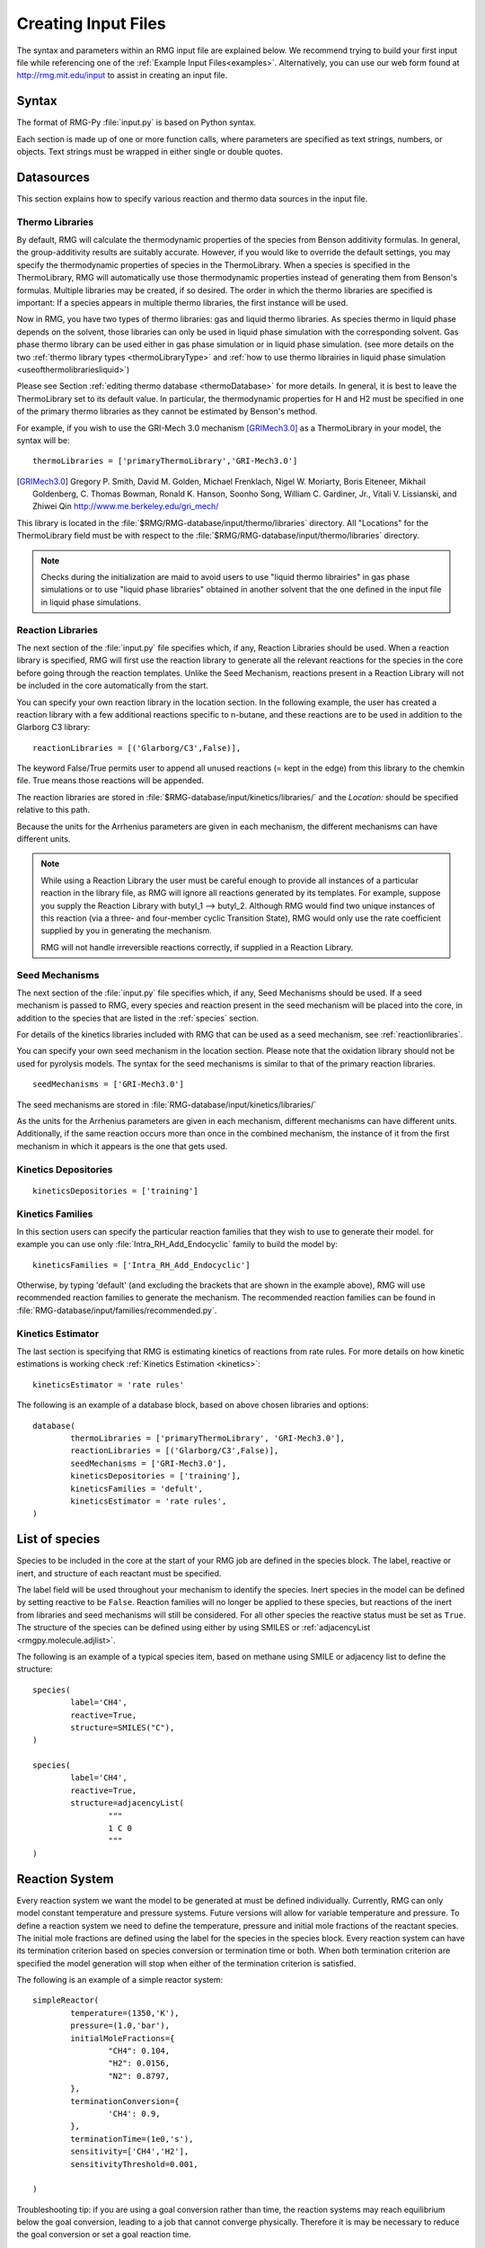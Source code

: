 .. _input:

********************
Creating Input Files
********************


The syntax and parameters within an RMG input file are explained below.  We recommend
trying to build your first input file while referencing one of the
:ref:`Example Input Files<examples>`.  Alternatively, you can use our web form found 
at http://rmg.mit.edu/input to assist in creating an input file.

Syntax
======

The format of RMG-Py :file:`input.py` is based on Python syntax. 

Each section is made up of one or more function calls, where parameters are 
specified as text strings, numbers, or objects. Text strings must be wrapped in
either single or double quotes.

Datasources
===========
This section explains how to specify various reaction and thermo data sources in the input file.

.. _thermolibraries:

Thermo Libraries
----------------

By default, RMG will calculate the thermodynamic properties of the species from
Benson additivity formulas. In general, the group-additivity results are
suitably accurate. However, if you would like to override the default settings,
you may specify the thermodynamic properties of species in the
ThermoLibrary. When a species is specified in the ThermoLibrary,
RMG will automatically use those thermodynamic properties instead of generating
them from Benson's formulas. Multiple libraries may be created, if so desired.
The order in which the thermo libraries are specified is important: 
If a species appears in multiple thermo libraries, the first instance will
be used.

Now in RMG, you have two types of thermo libraries: gas and liquid thermo libraries. As species thermo in liquid phase depends on the solvent,
those libraries can only be used in liquid phase simulation with the corresponding solvent. Gas phase thermo library can be used either in gas phase simulation or
in liquid phase simulation. (see more details on the two :ref:`thermo library types <thermoLibraryType>` and :ref:`how to use thermo librairies in liquid phase simulation <useofthermolibrariesliquid>`)

Please see Section :ref:`editing thermo database <thermoDatabase>` for more details. In general, it is best to leave the ThermoLibrary
set to its default value.  In particular, the thermodynamic properties for H and H2
must be specified in one of the primary thermo libraries as they cannot be estimated
by Benson's method.

For example, if you wish to use the GRI-Mech 3.0 mechanism [GRIMech3.0]_ as a ThermoLibrary in your model, the syntax will be::

	thermoLibraries = ['primaryThermoLibrary','GRI-Mech3.0']
  
.. [GRIMech3.0] Gregory P. Smith, David M. Golden, Michael Frenklach, Nigel W. Moriarty, Boris Eiteneer, Mikhail Goldenberg, C. Thomas Bowman, Ronald K. Hanson, Soonho Song, William C. Gardiner, Jr., Vitali V. Lissianski, and Zhiwei Qin http://www.me.berkeley.edu/gri_mech/

This library is located in the 
:file:`$RMG/RMG-database/input/thermo/libraries` directory.  All "Locations" for the
ThermoLibrary field must be with respect to the :file:`$RMG/RMG-database/input/thermo/libraries`
directory.

.. note::
	Checks during the initialization are maid to avoid users to use "liquid thermo librairies" in gas phase simulations or to use 
	"liquid phase libraries" obtained in another solvent that the one defined in the input file in liquid phase simulations.

.. _reactionlibraries:

Reaction Libraries
------------------
The next section of the :file:`input.py` file specifies which, if any,
Reaction Libraries should be used. When a reaction library is specified, RMG will first
use the reaction library to generate all the relevant reactions for the species 
in the core before going through the reaction templates. Unlike the Seed Mechanism, 
reactions present in a Reaction Library will not be included in the core automatically 
from the start.  

You can specify your own reaction library in the location section. 
In the following example, the user has created 
a reaction library with a few additional reactions specific to n-butane, and these reactions 
are to be used in addition to the Glarborg C3 library::

	reactionLibraries = [('Glarborg/C3',False)],
	 	
The keyword False/True permits user to append all unused reactions (= kept in the edge) from this library to the chemkin file.
True means those reactions will be appended.

The reaction libraries are stored in :file:`$RMG-database/input/kinetics/libraries/`
and the `Location:` should be specified relative to this path.

Because the units for the Arrhenius parameters are
given in each mechanism, the different mechanisms can have different units.

.. note::
	While using a Reaction Library the user must be careful enough to provide 
	all instances of a particular reaction in the library file, as RMG will 
	ignore all reactions generated by its templates.  For example, suppose you supply the
	Reaction Library with butyl_1 --> butyl_2.  Although RMG would find two unique
	instances of this reaction (via a three- and four-member cyclic Transition State),
	RMG would only use the rate coefficient supplied by you in generating the mechanism.

	RMG will not handle irreversible reactions correctly, if supplied in a Reaction
	Library.
	

.. _seedmechanism:

Seed Mechanisms
---------------
The next section of the :file:`input.py` file specifies which, if any, 
Seed Mechanisms should be used.  If a seed mechanism is passed to RMG, every
species and reaction present in the seed mechanism will be placed into the core, in
addition to the species that are listed in the :ref:`species` section.

For details of the kinetics libraries included with RMG that can be used as a seed mechanism,
see :ref:`reactionlibraries`.

You can specify your own
seed mechanism in the location section. Please note that the oxidation
library should not be used for pyrolysis models. The syntax for the seed mechanisms
is similar to that of the primary reaction libraries. ::

	seedMechanisms = ['GRI-Mech3.0'] 

The seed mechanisms are stored in :file:`RMG-database/input/kinetics/libraries/`


As the units for the Arrhenius parameters are given in each mechanism, 
different mechanisms can have different units. Additionally, if the same 
reaction occurs more than once in the combined mechanism, 
the instance of it from the first mechanism in which it appears is
the one that gets used.

.. _kineticsdepositories:

Kinetics Depositories
---------------------
:: 

	kineticsDepositories = ['training']
	
	
.. _kineticsfamilies:

Kinetics Families
-----------------
In this section users can specify the particular reaction families that they wish to use to generate their model. for example you can use only :file:`Intra_RH_Add_Endocyclic` family to build the model by:: 

	kineticsFamilies = ['Intra_RH_Add_Endocyclic']
	
Otherwise, by typing 'default' (and excluding the brackets that are shown in the example above), RMG will use recommended reaction families to generate the mechanism. The recommended reaction families can be found in :file:`RMG-database/input/families/recommended.py`.

	
Kinetics Estimator
------------------
The last section is specifying that RMG is estimating kinetics of reactions from rate rules. For more details on how kinetic estimations is working check :ref:`Kinetics Estimation <kinetics>`:: 

	kineticsEstimator = 'rate rules'
	

The following is an example of a database block, based on above chosen libraries and options::

	database(
		thermoLibraries = ['primaryThermoLibrary', 'GRI-Mech3.0'],
		reactionLibraries = [('Glarborg/C3',False)],
		seedMechanisms = ['GRI-Mech3.0'],
		kineticsDepositories = ['training'],  
		kineticsFamilies = 'defult',
		kineticsEstimator = 'rate rules',
	)

.. _species:

List of species
===============

Species to be included in the core at the start of your RMG job are defined in the species block. 
The label, reactive or inert, and structure of each reactant must be specified.

The label field will be used throughout your mechanism to identify the species. 
Inert species in the model can be defined by setting reactive to be ``False``. Reaction 
families will no longer be applied to these species, but reactions of the inert from libraries 
and seed mechanisms  will still be considered. For all other species the reactive status must 
be set as ``True``. The structure of the species can be defined using either by using SMILES or 
:ref:`adjacencyList <rmgpy.molecule.adjlist>`.  

The following is an example of a typical species item, based on methane using SMILE or adjacency list to define the structure::

	species(
		label='CH4',
		reactive=True,
		structure=SMILES("C"),
	)
	
	species(
		label='CH4',
		reactive=True,
		structure=adjacencyList(
			"""
			1 C 0
			"""
	)

.. _reactionsystem:


Reaction System
===============

Every reaction system we want the model to be generated at must be defined individually.
Currently, RMG can only model constant temperature and pressure systems. Future versions 
will allow for variable temperature and pressure. To define a reaction system we need to 
define the temperature, pressure and initial mole fractions of the reactant species. The
initial mole fractions are defined using the label for the species in
the species block. Every reaction system can have its termination criterion based on
species conversion or termination time or both. When both termination criterion are specified
the model generation will stop when either of the termination criterion is satisfied.

The following is an example of a simple reactor system::

	simpleReactor(
		temperature=(1350,'K'),
		pressure=(1.0,'bar'),
		initialMoleFractions={
			"CH4": 0.104,
			"H2": 0.0156,
			"N2": 0.8797,
		},
		terminationConversion={
			'CH4': 0.9,
		},
		terminationTime=(1e0,'s'),
		sensitivity=['CH4','H2'],
		sensitivityThreshold=0.001,

	)
    

Troubleshooting tip: if you are using a goal conversion rather than time, the reaction systems may reach equilibrium below the goal conversion, leading
to a job that cannot converge physically.  Therefore it is may be necessary to reduce the goal conversion or set a goal reaction time.

For sensitivity analysis, RMG-Py must be compiled with the DASPK solver, which is done by default but has 
some dependency restrictions. (See :ref:`License Restrictions on Dependencies <dependenciesRestrictions>` for more details.) 
The sensitivity and sensitivityThrehold are optional arguments for when the
user would like to conduct sensitivity analysis with respect to the reaction rate
coefficients for the list of species given for ``sensitivity``.  

Sensitivity analysis is conducted for the list of species given for ``sensitivity`` argument in the input file.  
The normalized concentration sensitivities with respect to the reaction rate coefficients dln(C_i)/dln(k_j) are saved to a csv file 
with the file name ``sensitivity_1_SPC_1.csv`` with the first index value indicating the reactor system and the second naming the index of the species 
the sensitivity analysis is conducted for.  Sensitivities to thermo of individual species is also saved as semi normalized sensitivities
dln(C_i)/d(G_j) where the units are given in 1/(kcal mol-1). The sensitivityThreshold is set to some value so that only
sensitivities for dln(C_i)/dln(k_j) > sensitivityThreshold  or dlnC_i/d(G_j) > sensitivityThreshold are saved to this file.  

Note that in the RMG job, after the model has been generated to completion, sensitivity analysis will be conducted
in one final simulation (sensitivity is not performed in intermediate iterations of the job).

.. _simulatortolerances:

Simulator Tolerances
====================
The next two lines specify the absolute and relative tolerance for the ODE solver, respectively. Common values for the absolute tolerance are 1e-15 to 1e-25. Relative tolerance is usually 1e-4 to 1e-8::
	
	simulator(
	    atol=1e-16,
	    rtol=1e-8,
	    sens_atol=1e-6,
	    sens_rtol=1e-4,
	)

The ``sens_atol`` and ``sens_rtol`` are optional arguments for the sensitivity absolute tolerance and sensitivity relative tolerances, respectively.  They
are set to a default value of 1e-6 and 1e-4 respectively unless the user specifies otherwise.  They do not apply when sensitivity analysis is not conducted.



.. _modeltolerances:

Model Tolerances
================
Model tolerances dictate how species get included in the model. For more information, see the theory behind how RMG builds models using the :ref:`Flux-based Algorithm <ratebasedmodelenlarger>`. 
For running an initial job, it is recommended to only change the ``toleranceMoveToCore`` and ``toleranceInterruptSimulation`` values to an equivalent desired value.  We find
that typically a value between ``0.01`` and ``0.05`` is best.  If your model cannot converge within a few hours, more advanced settings such as :ref:`reaction filtering <filterReactions>`
or :ref:`pruning <pruning>` can be turned on to speed up your simulation at a slight risk of omitting chemistry.  ::
    
    model(
        toleranceMoveToCore=0.1,
        toleranceInterruptSimulation=0.1,
    )

- ``toleranceMoveToCore`` indicates how high the edge flux ratio for a species must get to enter the core model. This tolerance is designed for controlling the accuracy of final model. 
- ``toleranceInterruptSimulation`` indicates how high the edge flux ratio must get to interrupt the simulation (before reaching the ``terminationConversion`` or ``terminationTime``).  This value should be set to be equal to ``toleranceMoveToCore`` unless the advanced :ref:`pruning <pruning>` feature is desired.

.. _filterReactions:

Advanced Setting: Speed Up by Filtering Reactions
-------------------------------------------------
For generating models for larger molecules, RMG-Py may have trouble converging because it must find reactions on the order of 
:math:`(n_{reaction\: sites})^{{n_{species}}}`.  Thus it can be further sped up by pre-filtering reactions that are 
added to the model.  This modification to the algorithm does not react core species together
until their concentrations are deemed high enough.  It is recommended to turn on this flag when
the model does not converge with normal parameter settings.  See :ref:`Filtering Reactions within the Flux-based Algorithm <filterReactionsTheory>`. for more details. ::

    model(
        toleranceMoveToCore=0.1,
        toleranceInterruptSimulation=0.1,
        filterReactions=True,
    )
    
**Additional parameters:**

- ``filterReactions``: set to ``True`` if reaction filtering is turned on.  By default it is set to False.

.. _pruning:

Advanced Setting: Speed Up by Pruning
-------------------------------------
For further speed-up, it is also possible to perform mechanism generation with pruning of “unimportant” edge species to reduce memory usage. 

A typical set of parameters for pruning is::

    model(
        toleranceMoveToCore=0.5,
        toleranceInterruptSimulation=1e8,
        toleranceKeepInEdge=0.05,
        maximumEdgeSpecies=200000
        minCoreSizeForPrune=50,
        minSpeciesExistIterationsForPrune=2,
	)

**Additional parameters:**

- ``toleranceKeepInEdge`` indicates how low the edge flux ratio for a species must be to keep on the edge.  This should be set to zero, which is its default.
- ``maximumEdgeSpecies`` indicates the upper limit for the size of the edge. The default value is set to ``1000000`` species.  
- ``minCoreSizeForPrune`` ensures that a minimum number of species are in the core before pruning occurs, in order to avoid pruning the model when it is far away from completeness.  The default value is set to 50 species. 
- ``minSpeciesExistIterationsForPrune`` is set so that the edge species stays in the job for at least that many iterations before it can be pruned.  The default value is 2 iterations.  

**Recommendations:**

We recommend setting ``toleranceKeepInEdge`` to not be larger than 10% of ``toleranceMoveToCore``, based on a pruning case study.
In order to always enable pruning, ``toleranceInterruptSimulation`` should be set as a high value, e.g. 1e8. 
``maximumEdgeSpecies`` can be adjusted based on user's RAM size. Usually 200000 edge species would cause memory shortage of 8GB computer,
setting ``maximumEdgeSpecies = 200000`` (or lower values) could effectively prevent memory crash.


**Additional Notes:**

Note that when using pruning, RMG will not prune unless all reaction systems reach the goal reaction time or conversion without exceeding the ``toleranceInterruptSimulation``. 
Therefore, you may find that RMG is not pruning even though the model edge size exceeds ``maximumEdgeSpecies``, or an edge species has flux below the ``toleranceKeepInEdge``. This is
a safety check within RMG to ensure that species are not pruned too early, resulting in inaccurate chemistry. In order to increase the likelihood of pruning you can 
try increasing ``toleranceInterruptSimulation`` to an arbitrarily high value. 

As a contrast, a typical set of parameters for non-pruning is::

    model(
        toleranceKeepInEdge=0,
        toleranceMoveToCore=0.5,
        toleranceInterruptSimulation=0.5,
    )

where ``toleranceKeepInEdge`` is always 0, meaning all the edge species will be kept in edge since all the edge species have positive flux. 
``toleranceInterruptSimulation`` equals to ``toleranceMoveToCore`` so that ODE simulation get interrupted once discovering a new core species. 
Because the ODE simulation is always interrupted, no pruning is performed.

Please find more details about the theory behind pruning at :ref:`Pruning Theory <prune>`.

.. _ontheflyquantumcalculations:

On the fly Quantum Calculations
===============================

This block is used when quantum mechanical calculations are desired to determine thermodynamic parameters. 
These calculations are only run if the molecule is not included in a specified thermo library.
The ``onlyCyclics`` option, if ``True``, only runs these calculations for cyclic species.
In this case, group additive estimates are used for all other species.

Molecular geometries are estimated via RDKit [RDKit]_.
Either MOPAC (2009 and 2012) or GAUSSIAN (2003 and 2009) can be used
with the semi-empirical pm3, pm6, and pm7 (pm7 only available in MOPAC2012),
specified in the software and method blocks.
A folder can be specified to store the files used in these calculations,
however if not specified this defaults to a `QMfiles` folder in the output folder.

The calculations are also only run on species with a maximum radical number set by the user.
If a molecule has a higher radical number, the molecule is saturated with hydrogen atoms, then 
quantum mechanical calculations with subsequent hydrogen bond incrementation is used to determine the
thermodynamic parameters.

The following is an example of the quantum mechanics options ::

	quantumMechanics(
		software='mopac',
		method='pm3',
		fileStore='QMfiles',
		scratchDirectory = None,
		onlyCyclics = True,
		maxRadicalNumber = 0,
		)

.. [RDKit] RDKit: Open-source cheminformatics; http://www.rdkit.org


.. _pressuredependence:

Pressure Dependence
===================

This block is used when the model should account for pressure 
dependent rate coefficients. RMG can estimate pressure dependence kinetics based on ``Modified Strong Collision`` and ``Reservoir State`` methods. 
The former utilizes the modified strong collision approach of Chang, Bozzelli, and Dean [Chang2000]_, 
and works reasonably well while running more rapidly. The latter 
utilizes the steady-state/reservoir-state approach of Green and Bhatti [Green2007]_, 
and is more theoretically sound but more expensive.

The pressure dependence block should specify the following:


Method used for estimating pressure dependent kinetics
------------------------------------------------------

To specify the modified strong collision approach, this item should read ::
 
	method='Modified Strong Collision'

To specify the reservoir state approach, this item should read ::
 
	method='Reservoir State'

For more information on the two methods, consult the following resources :

.. [Chang2000] A.Y. Chang, J.W. Bozzelli, and A. M. Dean. "Kinetic Analysis of Complex Chemical Activation and Unimolecular Dissociation Reactions using QRRK Theory and the Modified Strong Collision Approximation." *Z. Phys. Chem.* **214** (11), p. 1533-1568 (2000).
.. [Green2007] N.J.B. Green and Z.A. Bhatti. "Steady-State Master Equation Methods." *Phys. Chem. Chem. Phys.* **9**, p. 4275-4290 (2007).

Grain size and minimum number of grains
---------------------------------------

Since the :math:`k(E)` requires discretization in the energy space, we need to specify the number of energy grains to use
when solving the Master Equation. The default value for the minimum number of grains is 250; this was selected to balance the speed
and accuracy of the Master Equation solver method.  However, for some pressure-dependent networks,
this number of energy grains will result in the pressure-dependent :math:`k(T, P)` being greater than
the high-P limit ::

	maximumGrainSize=(0.5,'kcal/mol')
	minimumNumberOfGrains=250

Temperature and pressure for the interpolation scheme
-----------------------------------------------------

To generate the :math:`k(T,P)` interpolation model, a set of temperatures and pressures must be used. RMG can do this automatically, but it must be told a few parameters.
We need to specify the limits of the temperature and pressure for the fitting of the interpolation scheme and the number of points to be considered in between this limit.
For typical combustion model temperatures of the experiments range from 300 - 2000 K and pressure 1E-2 to 100 bar  :: 

	temperatures=(300,2000,'K',8)
	pressures=(0.01,100,'bar',5)
    
Interpolation scheme
--------------------

To use logarithmic interpolation of pressure and Arrhenius interpolation for temperature, use the
line ::

	interpolation=('PDepArrhenius',)
	
The auxillary information printed to the Chemkin chem.inp file will have the "PLOG"
format.  Refer to Section 3.5.3 of the :file:`CHEMKIN_Input.pdf` document and/or 
Section 3.6.3 of the :file:`CHEMKIN_Theory.pdf` document.  These files are part of
the CHEMKIN manual.  

To fit a set of Chebyshev polynomials on inverse temperature and logarithmic pressure axes mapped 
to [-1,1], use the line ::

	interpolation=('Chebyshev', 6, 4)
	
You should also specify the number of temperature and pressure basis functions by adding the appropriate integers. 
For example, the following specifies that six basis functions in temperature and four in pressure should be used ::

	interpolation=('Chebyshev', 6, 4)

The auxillary information printed to the Chemkin chem.inp file will have the "CHEB"
format.  Refer to Section 3.5.3 of the :file:`CHEMKIN_Input.pdf` document and/or 
Section 3.6.4 of the :file:`CHEMKIN_Theory.pdf` document.

Maximum size of adduct for which pressure dependence kinetics be generated
--------------------------------------------------------------------------

By default pressure dependence is run for every system that might show pressure
dependence, i.e. every isomerization, dissociation, and association reaction.
In reality, larger molecules are less likely to exhibit pressure-dependent
behavior than smaller molecules due to the presence of more modes for 
randomization of the internal energy. In certain cases involving very large
molecules, it makes sense to only consider pressure dependence for molecules
smaller than some user-defined number of atoms. This is specified e.g. using
the line ::

    maximumAtoms=16

to turn off pressure dependence for all molecules larger than the given number
of atoms (16 in the above example).


The following is an example of pressure dependence options ::

	pressureDependence(
		method='modified strong collision',
		maximumGrainSize=(0.5,'kcal/mol'),
		minimumNumberOfGrains=250,
		temperatures=(300,2000,'K',8),
		pressures=(0.01,100,'bar',5),
		interpolation=('Chebyshev', 6, 4),
		maximumAtoms=16,
	)

Regarding the number of polynomial coeffients for Chebyshev interpolated rates,
plese refer to the :class:`rmgpy.kinetics.Chebyshev` documentation. 
The number of pressures and temperature coefficents should always be smaller 
than the respective number of user-specified temperatures and pressures. 

Miscellaneous Options
===================== 

Miscellaneous options:: 

    options(
        units='si',
        saveRestartPeriod=(1,'hour'),
        generateOutputHTML=True,
        generatePlots=False,
        saveSimulationProfiles=True,
        verboseComments=False,
        saveEdgeSpecies=True,
    )

The ``units`` field is set to ``si``.  Currently there are no other unit options.

The ``saveRestartPeriod`` indictes how frequently you wish to save restart files. For very large/long RMG jobs, this process can take a significant amount of time. In such cases, the user may wish to increase the time period for saving these restart files.

Setting ``generateOutputHTML`` to ``True`` will let RMG know that you want to save 2-D images (png files in the local ``species`` folder) of all species in the generated core model.  It will save a visualized
HTML file for your model containing all the species and reactions.  Turning this feature off by setting it to ``False`` may save memory if running large jobs. 

Setting ``generatePlots`` to ``True`` will generate a number of plots describing the statistics of the RMG job, including the reaction model core and edge size and memory use versus  execution time. These will be placed in the output directory in the plot/ folder.

Setting ``saveSimulationProfiles`` to ``True`` will make RMG save csv files of the simulation in .csv files in the ``solver/`` folder.  The filename will be ``simulation_1_26.csv`` where the first number corresponds to the reaciton system, and the second number corresponds to the total number of species at the point of the simulation.  Therefore, the highest second number will indicate the latest simulation that RMG has complete while enlarging the core model.  The information inside the csv file will provide the time, reactor volume in m^3, as well as mole fractions of the individual species.

Setting ``verboseComments`` to ``True`` will make RMG generate chemkin files with complete verbose commentary for the kinetic and thermo parameters.  This will be helpful in debugging what values are being averaged for the kinetics.  Note that this may produce very large files.  

Setting ``saveEdgeSpecies`` to ``True`` will make RMG generate chemkin files of the edge reactions in addition to the core model in files such as ``chem_edge.inp`` and ``chem_edge_annotated.inp`` files located inside the ``chemkin`` folder.  These files will be helpful in viewing RMG's estimate for edge reactions and seeing if certain reactions one expects are actually in the edge or not.  

Setting ``keepIrreversible`` to ``True`` will make RMG import library reactions as is, whether they are reversible or irreversible in the library. Otherwise, if ``False`` (default value), RMG will force all library reactions to be reversible, and will assign the forward rate from the relevant library.


Species Constraints
===================== 

RMG can generate mechanisms with a number of optional species constraints,
such as total number of carbon atoms or electrons per species. These are applied to
all of RMG's reaction families. ::

    generatedSpeciesConstraints(
        allowed=['input species','seed mechanisms','reaction libraries'],
        maximumCarbonAtoms=10,
        maximumHydrogenAtoms=10,
        maximumOxygenAtoms=10,
        maximumNitrogenAtoms=10,
        maximumSiliconAtoms=10,
        maximumSulfurAtoms=10,
        maximumHeavyAtoms=10,
        maximumRadicalElectrons=10,
        allowSingletO2 = False,
    )

An additional flag ``allowed`` can be set to allow species 
from either the input file, seed mechanisms, or reaction libraries to bypass these constraints.
Note that this should be done with caution, since the constraints will still apply to subsequent
products that form.  

Note that under all circumstances all forbidden species will still be banned unless they are 
manually removed from the database.  See :ref:`kineticsDatabase` for more information on 
forbidden groups.  

By default, the ``allowSingletO2`` flag is set to ``False``.  See :ref:`representing_oxygen` for more information.  



